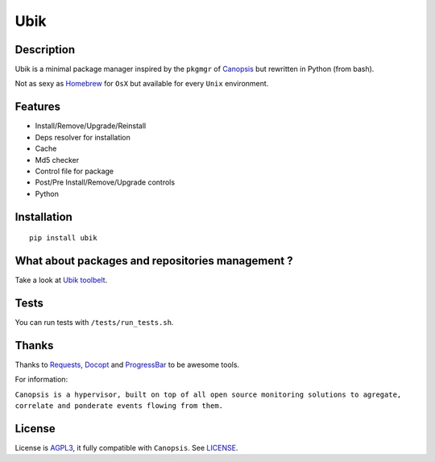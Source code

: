 Ubik
====

Description
-----------

Ubik is a minimal package manager inspired by the ``pkgmgr`` of
`Canopsis`_ but rewritten in Python (from bash).

Not as sexy as `Homebrew`_ for ``OsX`` but available for every ``Unix``
environment.

.. image:: http://dl.dropbox.com/u/79447684/Github/Ubik/screenshot_01.png
.. image:: http://dl.dropbox.com/u/79447684/Github/Ubik/screenshot_02.png

Features
--------

-  Install/Remove/Upgrade/Reinstall
-  Deps resolver for installation
-  Cache
-  Md5 checker
-  Control file for package
-  Post/Pre Install/Remove/Upgrade controls
-  Python

Installation
------------

::

    pip install ubik

What about packages and repositories management ?
-------------------------------------------------

Take a look at `Ubik toolbelt`_.

Tests
-----

You can run tests with ``/tests/run_tests.sh``.

Thanks
------

Thanks to `Requests`_, `Docopt`_ and `ProgressBar`_ to be awesome tools.

For information:

``Canopsis is a hypervisor, built on top of all open source monitoring solutions to agregate, correlate and ponderate events flowing from them.``

License
-------

License is `AGPL3`_, it fully compatible with ``Canopsis``. See
`LICENSE`_.

.. _Canopsis: https://github.com/capensis/canopsis
.. _Homebrew: http://mxcl.github.com/homebrew/
.. _Ubik toolbelt: https://github.com/Socketubs/Ubik-toolbelt
.. _Requests: https://github.com/kennethreitz/requests
.. _Docopt: https://github.com/docopt/docopt
.. _ProgressBar: http://code.google.com/p/python-progressbar/
.. _AGPL3: http://www.gnu.org/licenses/agpl.html
.. _LICENSE: https://raw.github.com/Socketubs/ubik/master/LICENSE
